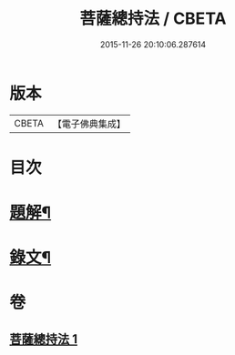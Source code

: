 #+TITLE: 菩薩總持法 / CBETA
#+DATE: 2015-11-26 20:10:06.287614
* 版本
 |     CBETA|【電子佛典集成】|

* 目次
* [[file:KR6v0030_001.txt::001-0031a3][題解¶]]
* [[file:KR6v0030_001.txt::0032a8][錄文¶]]
* 卷
** [[file:KR6v0030_001.txt][菩薩總持法 1]]
